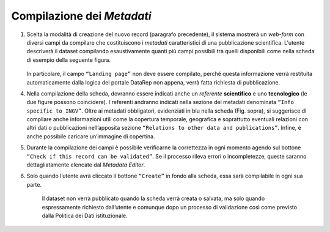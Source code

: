 Compilazione dei *Metadati*
---------------------------

1. Scelta la modalità di creazione del nuovo record (paragrafo precedente), il sistema mostrerà un *web-form* con diversi campi da compilare che costituiscono i *metadati* caratteristici di una pubblicazione scientifica. L'utente descriverà il dataset compilando esaustivamente quanti più campi possibili tra quelli disponibili come nella scheda di esempio della seguente figura.

 	.. image:: assets/pictures/6.png

   In particolare, il campo ``“Landing page”`` non deve essere compilato, perché questa informazione verrà restituita automaticamente dalla logica del portale DataRep non appena, verrà fatta richiesta di pubblicazione.


4. Nella compilazione della scheda, dovranno essere indicati anche un *referente* **scientifico** e uno **tecnologico** (le due figure possono coincidere). I referenti andranno indicati nella sezione dei metadati denominata ``“Info specific to INGV”``. Oltre ai metadati obbligatori, evidenziati in blu nella scheda (Fig. sopra), si suggerisce di compilare anche informazioni utili come la copertura temporale, geografica e soprattutto eventuali relazioni con altri dati o pubblicazioni nell’apposita sezione ``“Relations to other data and publications”``. Infine, è anche possibile caricare un’immagine di copertina.

5. Durante la compilazione dei campi è possibile verificarne la correttezza in ogni momento agendo sul bottone ``“Check if this record can be validated”``. Se il processo rileva errori o incompletezze, queste saranno dettagliatamente elencate dal *Metadata Editor*.

6. Solo quando l’utente avrà cliccato il bottone ``“Create”`` in fondo alla scheda, essa sarà compilabile in ogni sua parte.

	Il dataset non verrà pubblicato quando la scheda verrà creata o salvata, ma solo quando espressamente richiesto dall’utente e comunque dopo un processo di validazione così come previsto dalla Politica dei Dati istituzionale.
